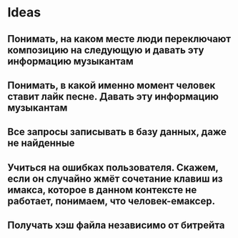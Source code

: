* Ideas
** Понимать, на каком месте люди переключают композицию на следующую и давать эту информацию музыкантам
** Понимать, в какой именно момент человек ставит лайк песне. Давать эту информацию музыкантам
** Все запросы записывать в базу данных, даже не найденные
** Учиться на ошибках пользователя. Скажем, если он случайно жмёт сочетание клавиш из имакса, которое в данном контексте не работает, понимаем, что человек-емаксер.
** Получать хэш файла независимо от битрейта
